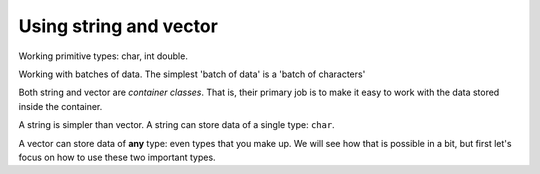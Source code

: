 ..  Copyright (C)  Dave Parillo.  Permission is granted to copy, distribute
    and/or modify this document under the terms of the GNU Free Documentation
    License, Version 1.3 or any later version published by the Free Software
    Foundation; with Invariant Sections being Forward, and Preface,
    no Front-Cover Texts, and no Back-Cover Texts.  A copy of
    the license is included in the section entitled "GNU Free Documentation
    License".



Using string and vector
=======================

Working primitive types: char, int double.



Working with batches of data.
The simplest 'batch of data' is a 'batch of characters'


Both string and vector are *container classes*.
That is, their primary job is to make it easy to work with the data stored inside the container.

A string is simpler than vector.
A string can store data of a single type: ``char``.

A vector can store data of **any** type: even types that you make up.
We will see how that is possible in a bit, 
but first let's focus on how to use these two important types.

